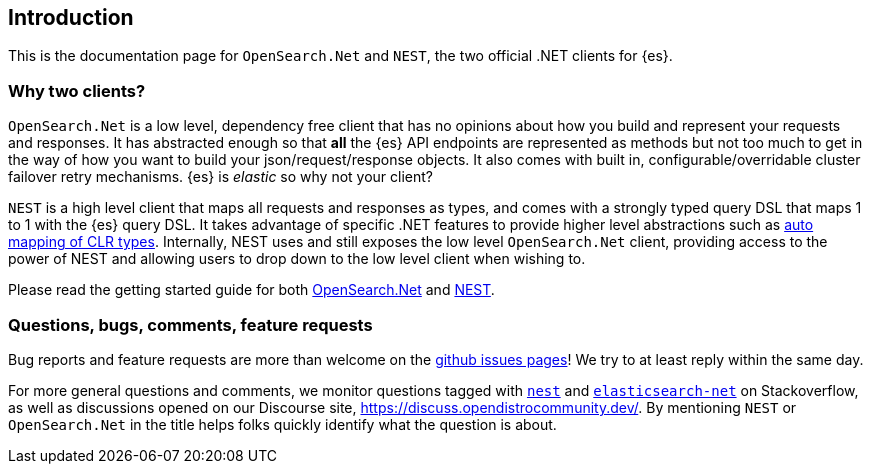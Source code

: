﻿:github: https://github.com/elastic/elasticsearch-net
:stackoverflow: http://stackoverflow.com

[[introduction]]
== Introduction

This is the documentation page for `OpenSearch.Net` and `NEST`, the two 
official .NET clients for {es}.

[discrete]
=== Why two clients?

`OpenSearch.Net` is a low level, dependency free client that has no opinions 
about how you build and represent your requests and responses. It has abstracted 
enough so that **all** the {es} API endpoints are represented as methods but not 
too much to get in the way of how you want to build your json/request/response 
objects. It also comes with built in, configurable/overridable cluster failover 
retry mechanisms. {es} is _elastic_ so why not your client?

`NEST` is a high level client that maps all requests and responses as types, and 
comes with a strongly typed query DSL that maps 1 to 1 with the {es} query DSL. 
It takes advantage of specific .NET features to provide higher level 
abstractions such as <<auto-map, auto mapping of CLR types>>. Internally, NEST 
uses and still exposes the low level `OpenSearch.Net` client, providing 
access to the power of NEST and allowing users to drop down to the low level 
client when wishing to.

Please read the getting started guide for both 
<<elasticsearch-net,OpenSearch.Net>> and <<nest,NEST>>.

[discrete]
=== Questions, bugs, comments, feature requests

Bug reports and feature requests are more than welcome on the 
{github}/issues[github issues pages]! We try to at least reply within the same 
day.

For more general questions and comments, we monitor questions tagged with 
{stackoverflow}/questions/tagged/nest[`nest`] and 
{stackoverflow}/questions/tagged/elasticsearch-net[`elasticsearch-net`] on 
Stackoverflow, as well as discussions opened on our Discourse site, 
https://discuss.opendistrocommunity.dev/. By mentioning 
`NEST` or `OpenSearch.Net` in the title helps folks quickly identify what 
the question is about.